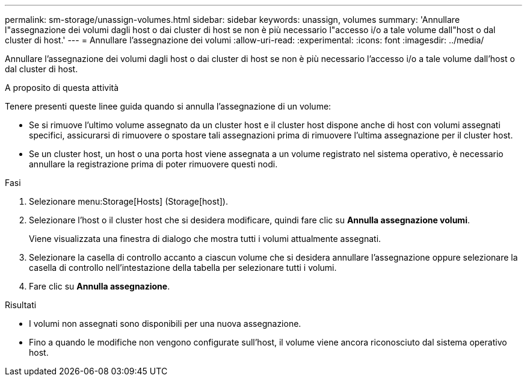 ---
permalink: sm-storage/unassign-volumes.html 
sidebar: sidebar 
keywords: unassign, volumes 
summary: 'Annullare l"assegnazione dei volumi dagli host o dai cluster di host se non è più necessario l"accesso i/o a tale volume dall"host o dal cluster di host.' 
---
= Annullare l'assegnazione dei volumi
:allow-uri-read: 
:experimental: 
:icons: font
:imagesdir: ../media/


[role="lead"]
Annullare l'assegnazione dei volumi dagli host o dai cluster di host se non è più necessario l'accesso i/o a tale volume dall'host o dal cluster di host.

.A proposito di questa attività
Tenere presenti queste linee guida quando si annulla l'assegnazione di un volume:

* Se si rimuove l'ultimo volume assegnato da un cluster host e il cluster host dispone anche di host con volumi assegnati specifici, assicurarsi di rimuovere o spostare tali assegnazioni prima di rimuovere l'ultima assegnazione per il cluster host.
* Se un cluster host, un host o una porta host viene assegnata a un volume registrato nel sistema operativo, è necessario annullare la registrazione prima di poter rimuovere questi nodi.


.Fasi
. Selezionare menu:Storage[Hosts] (Storage[host]).
. Selezionare l'host o il cluster host che si desidera modificare, quindi fare clic su *Annulla assegnazione volumi*.
+
Viene visualizzata una finestra di dialogo che mostra tutti i volumi attualmente assegnati.

. Selezionare la casella di controllo accanto a ciascun volume che si desidera annullare l'assegnazione oppure selezionare la casella di controllo nell'intestazione della tabella per selezionare tutti i volumi.
. Fare clic su *Annulla assegnazione*.


.Risultati
* I volumi non assegnati sono disponibili per una nuova assegnazione.
* Fino a quando le modifiche non vengono configurate sull'host, il volume viene ancora riconosciuto dal sistema operativo host.

